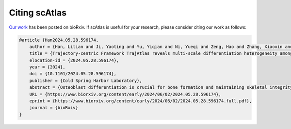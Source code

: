 Citing scAtlas
===============
`Our work <https://www.biorxiv.org/content/10.1101/2024.05.28.596174v1.full>`_ has been posted on bioRxiv. If scAtlas is useful for your research, please consider citing our work as follows:

.. code-block:: bibtex

    @article {Han2024.05.28.596174,
        author = {Han, Litian and Ji, Yaoting and Yu, Yiqian and Ni, Yueqi and Zeng, Hao and Zhang, Xiaoxin and Liu, Huan and Zhang, Yufeng},
        title = {Trajectory-centric Framework TrajAtlas reveals multi-scale differentiation heterogeneity among cells, genes, and gene module in osteogenesis},
        elocation-id = {2024.05.28.596174},
        year = {2024},
        doi = {10.1101/2024.05.28.596174},
        publisher = {Cold Spring Harbor Laboratory},
        abstract = {Osteoblast differentiation is crucial for bone formation and maintaining skeletal integrity. Although it is now understood that this process exhibits significant heterogeneity across developmental stages and tissue microenvironments, the underlying mechanisms remain largely unexplored. In the present study, we introduce TrajAtlas, a comprehensive framework that addresses this gap in knowledge. TrajAtlas comprises four modules: a reference atlas (Differentiation Atlas), a differentiation model (Differentiation Model), a tool for differential pseudotime analysis (TrajDiff), and a method for pseudotemporal gene module detection (TRAVMap). By leveraging single-cell technologies, TrajAtlas offers a systematic approach to exploring the multi-scale heterogeneity among cells, genes, and gene modules within population-level trajectories across diverse tissues and age groups. We systematically investigate the impact of age and injury on osteogenesis, providing new insights into osteoporosis and bone regeneration. In conclusion, our comprehensive framework offers novel insights into osteogenesis and provides a valuable resource for understanding the complexities of bone formation.Author Summary Osteoblasts, the cells responsible for bone formation, can originate from various cellular sources. However, it{\textquoteright}s unclear how different progenitor cells differentiate into osteoblasts, and how this process is influenced by factors such as age and tissue location. This knowledge gap stems from the lack of comprehensive databases and tools to decipher the differentiation process. In this study, we introduce TrajAtlas, a comprehensive framework designed to bridge this gap. To explore the cellular origins of osteoblasts, we constructed an atlas centered on osteogenesis. To answer how progenitor cells differentiate to osteoblasts, we developed a model that reveals the dynamic regulatory landscape during this process. To elucidate the influence of age and tissue location on differentiation, we built a tool for differential analysis. Furthermore, to identify conserved patterns of differentiation, we developed an approach to detect pseudotemporal gene modules. We validated the effectiveness of this framework by applying it to more datasets, unveiling novel cell states associated with injury. Notably, this framework focuses on dynamic processes, with the potential for broader applications in studying cell differentiation and complementing cell-centric analyses.Competing Interest StatementThe authors have declared no competing interest.},
        URL = {https://www.biorxiv.org/content/early/2024/06/02/2024.05.28.596174},
        eprint = {https://www.biorxiv.org/content/early/2024/06/02/2024.05.28.596174.full.pdf},
        journal = {bioRxiv}
    }
